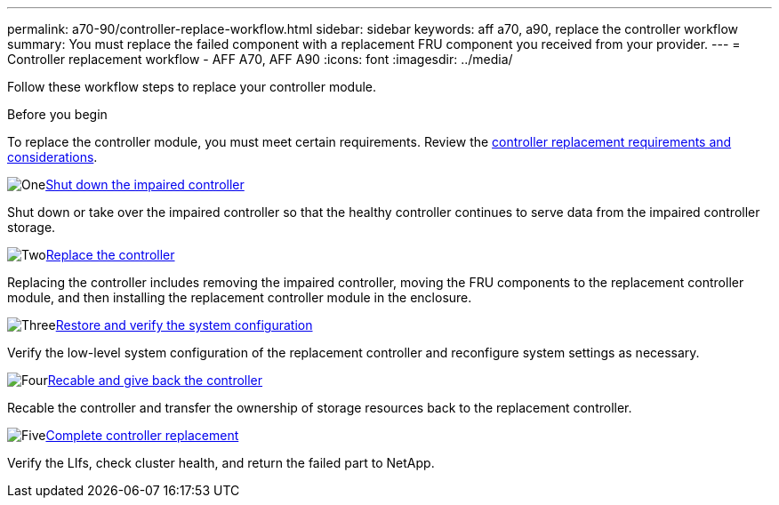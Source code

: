 ---
permalink: a70-90/controller-replace-workflow.html
sidebar: sidebar
keywords: aff a70, a90, replace the controller workflow
summary: You must replace the failed component with a replacement FRU component you received from your provider.
---
= Controller replacement workflow - AFF A70, AFF A90
:icons: font
:imagesdir: ../media/

[.lead]
Follow these workflow steps to replace your controller module.

.Before you begin
To replace the controller module, you must meet certain requirements. Review the link:controller-replace-requirements.html[controller replacement requirements and considerations].

.image:https://raw.githubusercontent.com/NetAppDocs/common/main/media/number-1.png[One]link:controller-replace-shutdown.html[Shut down the impaired controller]
[role="quick-margin-para"]
Shut down or take over the impaired controller so that the healthy controller continues to serve data from the impaired controller storage. 

.image:https://raw.githubusercontent.com/NetAppDocs/common/main/media/number-2.png[Two]link:controller-replace-move-hardware.html[Replace the controller]
[role="quick-margin-para"]
Replacing the controller includes removing the impaired controller, moving the FRU components to the replacement controller module, and then installing the replacement controller module in the enclosure.

.image:https://raw.githubusercontent.com/NetAppDocs/common/main/media/number-3.png[Three]link:controller-replace-system-config-restore-and-verify.html[Restore and verify the system configuration ]
[role="quick-margin-para"]
Verify the low-level system configuration of the replacement controller and reconfigure system settings as necessary.

.image:https://raw.githubusercontent.com/NetAppDocs/common/main/media/number-4.png[Four]link:controller-replace-recable-reassign-disks.html[Recable and give back the controller]
[role="quick-margin-para"]
Recable the controller and transfer the ownership of storage resources back to the replacement controller. 

.image:https://raw.githubusercontent.com/NetAppDocs/common/main/media/number-5.png[Five]link:controller-replace-restore-system-rma.html[Complete controller replacement]
[role="quick-margin-para"]
Verify the LIfs, check cluster health, and return the failed part to NetApp.
